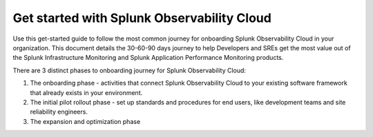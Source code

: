 .. _get-started-306090:

Get started with Splunk Observability Cloud
******************************************************

.. meta::
    :description: Learn how to get started with Splunk Observability Cloud in 3 phases.

Use this get-started guide to follow the most common journey for onboarding Splunk Observability Cloud in your organization. This document details the 30-60-90 days journey to help Developers and SREs get the most value out of the Splunk Infrastructure Monitoring and Splunk Application Performance Monitoring products.

There are 3 distinct phases to onboarding journey for Splunk Observability Cloud: 

#. The onboarding phase - activities that connect Splunk Observability Cloud to your existing software framework that already exists in your environment.
#. The initial pilot rollout phase - set up standards and procedures for end users, like development teams and site reliability engineers.
#. The expansion and optimization phase


